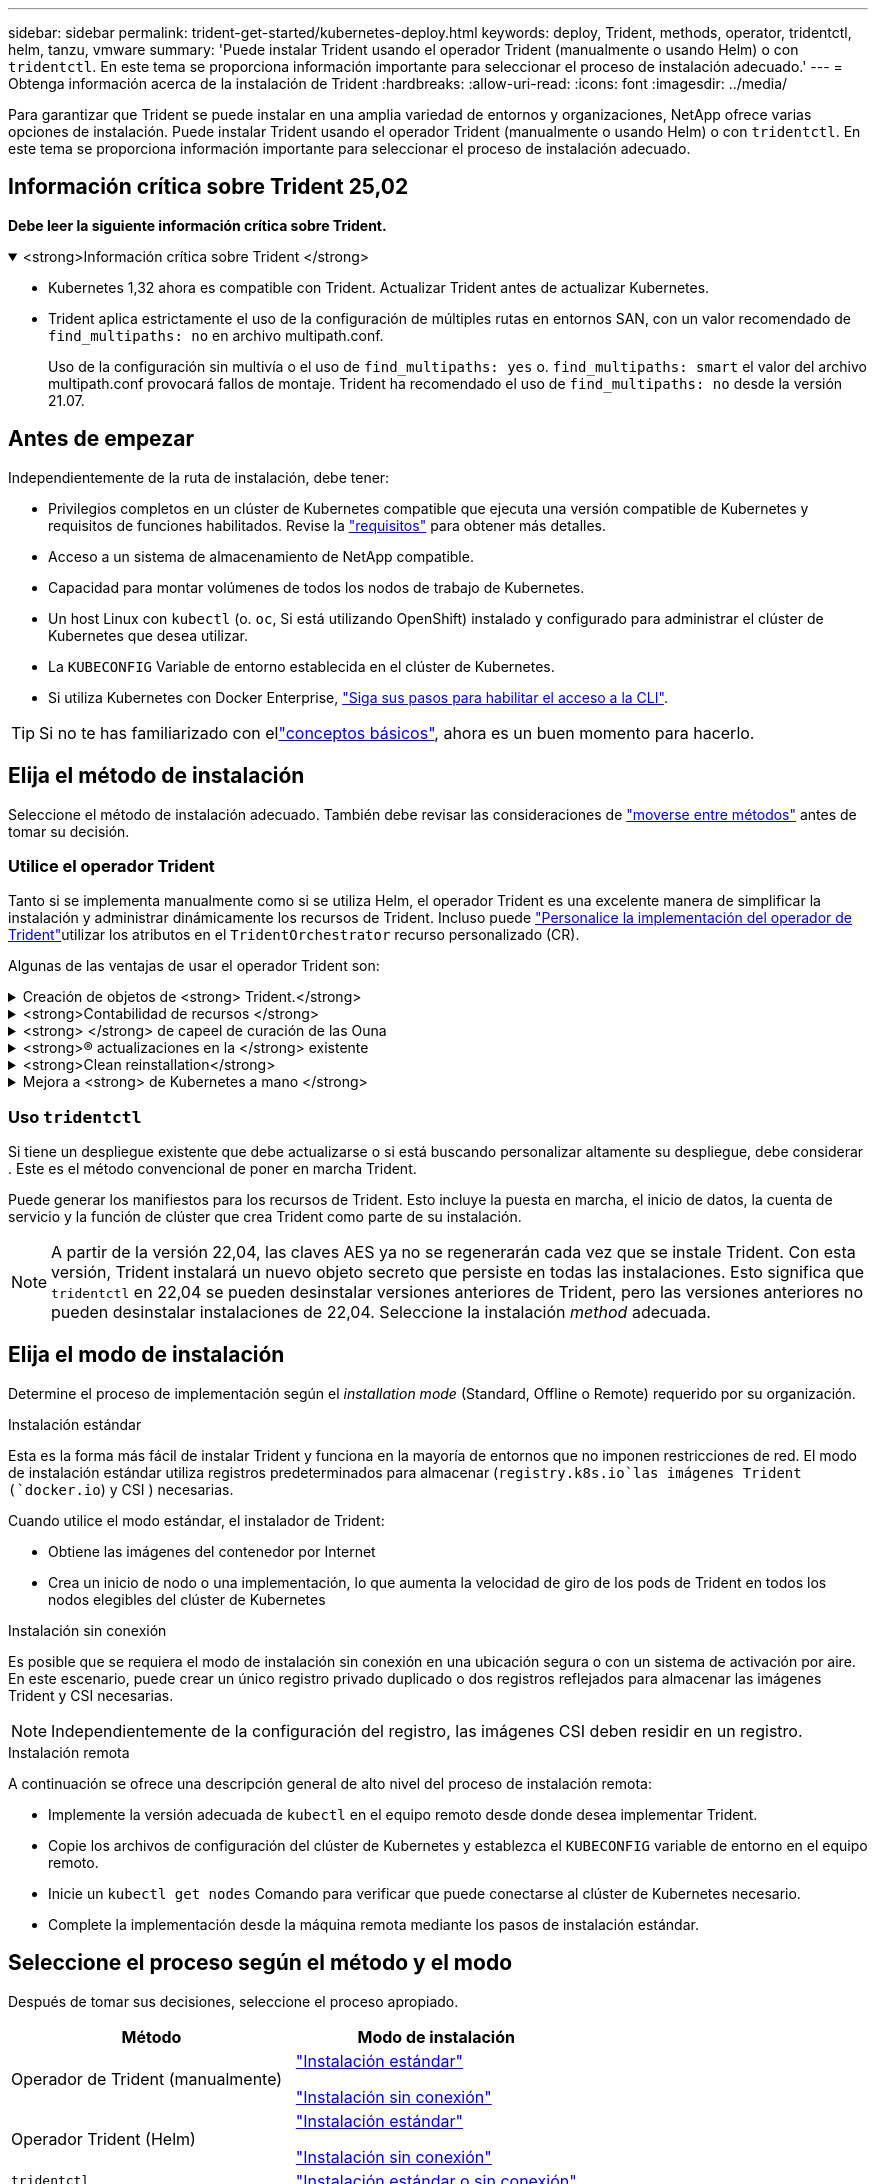 ---
sidebar: sidebar 
permalink: trident-get-started/kubernetes-deploy.html 
keywords: deploy, Trident, methods, operator, tridentctl, helm, tanzu, vmware 
summary: 'Puede instalar Trident usando el operador Trident (manualmente o usando Helm) o con `tridentctl`. En este tema se proporciona información importante para seleccionar el proceso de instalación adecuado.' 
---
= Obtenga información acerca de la instalación de Trident
:hardbreaks:
:allow-uri-read: 
:icons: font
:imagesdir: ../media/


[role="lead"]
Para garantizar que Trident se puede instalar en una amplia variedad de entornos y organizaciones, NetApp ofrece varias opciones de instalación. Puede instalar Trident usando el operador Trident (manualmente o usando Helm) o con `tridentctl`. En este tema se proporciona información importante para seleccionar el proceso de instalación adecuado.



== Información crítica sobre Trident 25,02

*Debe leer la siguiente información crítica sobre Trident.*

.<strong>Información crítica sobre Trident </strong>
[%collapsible%open]
====
[]
=====
* Kubernetes 1,32 ahora es compatible con Trident. Actualizar Trident antes de actualizar Kubernetes.
* Trident aplica estrictamente el uso de la configuración de múltiples rutas en entornos SAN, con un valor recomendado de `find_multipaths: no` en archivo multipath.conf.
+
Uso de la configuración sin multivía o el uso de `find_multipaths: yes` o. `find_multipaths: smart` el valor del archivo multipath.conf provocará fallos de montaje. Trident ha recomendado el uso de `find_multipaths: no` desde la versión 21.07.



=====
====


== Antes de empezar

Independientemente de la ruta de instalación, debe tener:

* Privilegios completos en un clúster de Kubernetes compatible que ejecuta una versión compatible de Kubernetes y requisitos de funciones habilitados. Revise la link:requirements.html["requisitos"] para obtener más detalles.
* Acceso a un sistema de almacenamiento de NetApp compatible.
* Capacidad para montar volúmenes de todos los nodos de trabajo de Kubernetes.
* Un host Linux con `kubectl` (o. `oc`, Si está utilizando OpenShift) instalado y configurado para administrar el clúster de Kubernetes que desea utilizar.
* La `KUBECONFIG` Variable de entorno establecida en el clúster de Kubernetes.
* Si utiliza Kubernetes con Docker Enterprise, https://docs.docker.com/ee/ucp/user-access/cli/["Siga sus pasos para habilitar el acceso a la CLI"^].



TIP: Si no te has familiarizado con ellink:../trident-get-started/intro.html["conceptos básicos"^], ahora es un buen momento para hacerlo.



== Elija el método de instalación

Seleccione el método de instalación adecuado. También debe revisar las consideraciones de link:kubernetes-deploy.html#move-between-installation-methods["moverse entre métodos"] antes de tomar su decisión.



=== Utilice el operador Trident

Tanto si se implementa manualmente como si se utiliza Helm, el operador Trident es una excelente manera de simplificar la instalación y administrar dinámicamente los recursos de Trident. Incluso puede link:../trident-get-started/kubernetes-customize-deploy.html["Personalice la implementación del operador de Trident"]utilizar los atributos en el `TridentOrchestrator` recurso personalizado (CR).

Algunas de las ventajas de usar el operador Trident son:

.Creación de objetos de <strong> Trident.</strong>
[%collapsible]
====
El operador Trident crea automáticamente los siguientes objetos para la versión de Kubernetes.

* ServiceAccount para el operador
* ClusterRole y ClusterRoleBinding a la cuenta de servicio
* Dedicated PodSecurityPolicy (para Kubernetes 1.25 y versiones anteriores)
* El propio operador


====
.<strong>Contabilidad de recursos </strong>
[%collapsible]
====
El operador Trident en el ámbito del clúster gestiona los recursos asociados con una instalación de Trident en el nivel del clúster. Esto mitiga los errores que pueden producirse al mantener los recursos de ámbito de cluster mediante un operador de ámbito de espacio de nombres. Esto es esencial para la reparación automática y la aplicación de parches.

====
.<strong> </strong> de capeel de curación de las Ouna
[%collapsible]
====
El operador supervisa la instalación de Trident y toma medidas activas para solucionar problemas, como cuando se elimina el despliegue o se modifica accidentalmente. Se crea un `trident-operator-<generated-id>` pod que asocia un `TridentOrchestrator` CR a una instalación de Trident. Esto garantiza que solo haya una instancia de Trident en el clúster y controla su configuración, asegurándose de que la instalación sea idempotente. Cuando se realizan cambios en la instalación (como eliminar el despliegue o el conjunto de nodos), el operador los identifica y los corrige individualmente.

====
.<strong>® actualizaciones en la </strong> existente
[%collapsible]
====
Puede actualizar fácilmente una implementación existente con el operador. Sólo tiene que editar el `TridentOrchestrator` CR para realizar actualizaciones de una instalación.

Por ejemplo, considere un escenario en el que debe activar Trident para generar registros de depuración. Para ello, aplique un parche `TridentOrchestrator` a para establecer `spec.debug` en `true`:

[listing]
----
kubectl patch torc <trident-orchestrator-name> -n trident --type=merge -p '{"spec":{"debug":true}}'
----
Después `TridentOrchestrator` se actualiza, el operador procesa las actualizaciones y parches de la instalación existente. Esto podría desencadenar la creación de nuevos pods para modificar la instalación en consecuencia.

====
.<strong>Clean reinstallation</strong>
[%collapsible]
====
El operador Trident en el ámbito del clúster permite eliminar sin problemas los recursos del ámbito del clúster. Los usuarios pueden desinstalar completamente Trident y reinstalar fácilmente.

====
.Mejora a <strong> de Kubernetes a mano </strong>
[%collapsible]
====
Cuando se actualiza la versión de Kubernetes del clúster a una versión compatible, el operador actualiza una instalación existente de Trident automáticamente y la cambia para garantizar que cumple con los requisitos de la versión de Kubernetes.


NOTE: Si el clúster se actualiza a una versión no compatible, el operador impide la instalación de Trident. Si Trident ya se ha instalado con el operador, se muestra una advertencia para indicar que Trident está instalado en una versión de Kubernetes no compatible.

====


=== Uso `tridentctl`

Si tiene un despliegue existente que debe actualizarse o si está buscando personalizar altamente su despliegue, debe considerar . Este es el método convencional de poner en marcha Trident.

Puede generar los manifiestos para los recursos de Trident. Esto incluye la puesta en marcha, el inicio de datos, la cuenta de servicio y la función de clúster que crea Trident como parte de su instalación.


NOTE: A partir de la versión 22,04, las claves AES ya no se regenerarán cada vez que se instale Trident. Con esta versión, Trident instalará un nuevo objeto secreto que persiste en todas las instalaciones. Esto significa que `tridentctl` en 22,04 se pueden desinstalar versiones anteriores de Trident, pero las versiones anteriores no pueden desinstalar instalaciones de 22,04. Seleccione la instalación _method_ adecuada.



== Elija el modo de instalación

Determine el proceso de implementación según el _installation mode_ (Standard, Offline o Remote) requerido por su organización.

[role="tabbed-block"]
====
.Instalación estándar
--
Esta es la forma más fácil de instalar Trident y funciona en la mayoría de entornos que no imponen restricciones de red. El modo de instalación estándar utiliza registros predeterminados para almacenar (`registry.k8s.io`las imágenes Trident (`docker.io`) y CSI ) necesarias.

Cuando utilice el modo estándar, el instalador de Trident:

* Obtiene las imágenes del contenedor por Internet
* Crea un inicio de nodo o una implementación, lo que aumenta la velocidad de giro de los pods de Trident en todos los nodos elegibles del clúster de Kubernetes


--
.Instalación sin conexión
--
Es posible que se requiera el modo de instalación sin conexión en una ubicación segura o con un sistema de activación por aire. En este escenario, puede crear un único registro privado duplicado o dos registros reflejados para almacenar las imágenes Trident y CSI necesarias.


NOTE: Independientemente de la configuración del registro, las imágenes CSI deben residir en un registro.

--
.Instalación remota
--
A continuación se ofrece una descripción general de alto nivel del proceso de instalación remota:

* Implemente la versión adecuada de `kubectl` en el equipo remoto desde donde desea implementar Trident.
* Copie los archivos de configuración del clúster de Kubernetes y establezca el `KUBECONFIG` variable de entorno en el equipo remoto.
* Inicie un `kubectl get nodes` Comando para verificar que puede conectarse al clúster de Kubernetes necesario.
* Complete la implementación desde la máquina remota mediante los pasos de instalación estándar.


--
====


== Seleccione el proceso según el método y el modo

Después de tomar sus decisiones, seleccione el proceso apropiado.

[cols="2"]
|===
| Método | Modo de instalación 


| Operador de Trident (manualmente)  a| 
link:kubernetes-deploy-operator.html["Instalación estándar"]

link:kubernetes-deploy-operator-mirror.html["Instalación sin conexión"]



| Operador Trident (Helm)  a| 
link:kubernetes-deploy-helm.html["Instalación estándar"]

link:kubernetes-deploy-helm-mirror.html["Instalación sin conexión"]



| `tridentctl`  a| 
link:kubernetes-deploy-tridentctl.html["Instalación estándar o sin conexión"]

|===


== Moverse entre los métodos de instalación

Puede decidir cambiar el método de instalación. Antes de hacerlo, tenga en cuenta lo siguiente:

* Utilice siempre el mismo método para instalar y desinstalar Trident. Si ha desplegado con `tridentctl`, debe utilizar la versión apropiada del `tridentctl` binario para desinstalar Trident. Del mismo modo, si está desplegando con el operador, debe editar el `TridentOrchestrator` CR y configurar `spec.uninstall=true` la desinstalación de Trident.
* Si tiene un despliegue basado en el operador que desea eliminar y utilizar en su lugar `tridentctl` para implementar Trident, primero debe editar `TridentOrchestrator` y establecer `spec.uninstall=true` para desinstalar Trident. A continuación, suprima `TridentOrchestrator` y despliegue del operador. A continuación, puede instalar utilizando `tridentctl`.
* Si tiene una puesta en marcha manual basada en el operador y desea utilizar la puesta en marcha del operador de Trident basado en Helm, primero debe desinstalar manualmente al operador y, a continuación, llevar a cabo la instalación de Helm. De este modo, Helm puede poner en marcha el operador Trident con las etiquetas y anotaciones necesarias. Si no lo hace, la puesta en marcha del operador de Trident basado en Helm generará un error de validación de la etiqueta y un error de validación de la anotación. Si usted tiene un `tridentctl`La implementación basada en , puede utilizar la puesta en marcha basada en Helm sin que se produzcan problemas.




== Otras opciones de configuración conocidas

Al instalar Trident en productos de la cartera de VMware Tanzu:

* El clúster debe admitir cargas de trabajo con privilegios.
* La `--kubelet-dir` el indicador se debe establecer en la ubicación del directorio kubelet. De forma predeterminada, esta es `/var/vcap/data/kubelet`.
+
Especificación de la ubicación del kubelet mediante `--kubelet-dir` Sabe que funciona para el operador, Helm y. `tridentctl` implementaciones.


